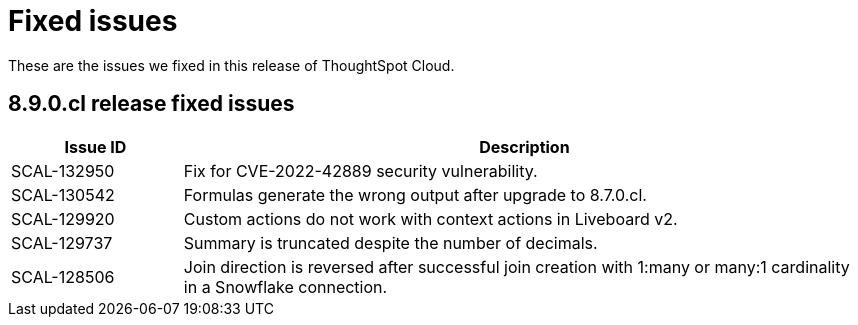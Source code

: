 = Fixed issues
:keywords: fixed issues
:last_updated: 11/8/2022
:experimental:
:linkattrs:
:description: These are the issues we fixed in recent ThoughtSpot Cloud releases.

These are the issues we fixed in this release of ThoughtSpot Cloud.

[#releases-8-9-x]
== 8.9.0.cl release fixed issues

[cols="20%,80%"]
|===
|Issue ID |Description

|SCAL-132950
|Fix for CVE-2022-42889 security vulnerability.

|SCAL-130542
|Formulas generate the wrong output after upgrade to 8.7.0.cl.

|SCAL-129920
|Custom actions do not work with context actions in Liveboard v2.

|SCAL-129737
|Summary is truncated despite the number of decimals.

|SCAL-128506
|Join direction is reversed after successful join creation with 1:many or many:1 cardinality in a Snowflake connection.

|===
